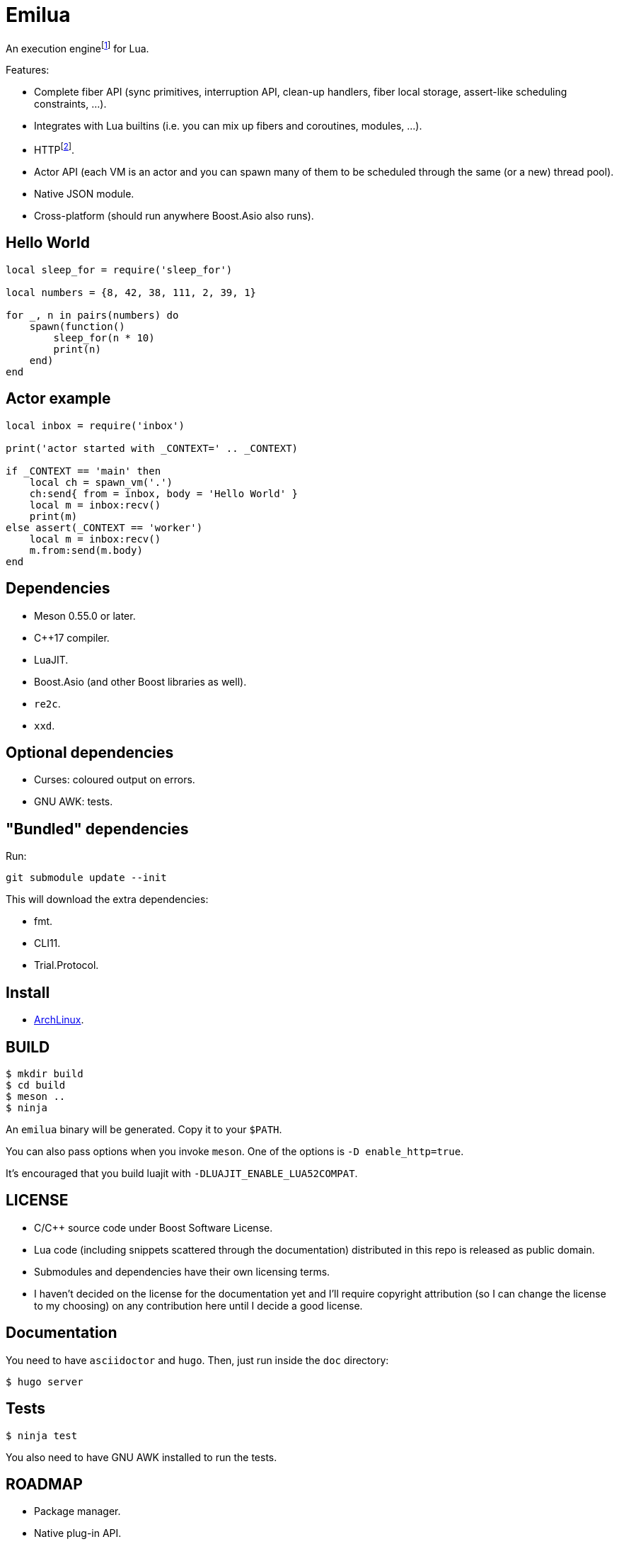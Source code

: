= Emilua

:_:
:cpp: C++

An execution engine{_}footnote:[If you don't know what is an execution engine
think NodeJS.] for Lua.

Features:

* Complete fiber API (sync primitives, interruption API, clean-up handlers,
  fiber local storage, assert-like scheduling constraints, ...).
* Integrates with Lua builtins (i.e. you can mix up fibers and coroutines,
  modules, ...).
* HTTP{_}footnote:[WebSocket planned for next releases.].
* Actor API (each VM is an actor and you can spawn many of them to be scheduled
  through the same (or a new) thread pool).
* Native JSON module.
* Cross-platform (should run anywhere Boost.Asio also runs).

== Hello World

[source,lua]
----
local sleep_for = require('sleep_for')

local numbers = {8, 42, 38, 111, 2, 39, 1}

for _, n in pairs(numbers) do
    spawn(function()
        sleep_for(n * 10)
        print(n)
    end)
end
----

== Actor example

[source,lua]
----
local inbox = require('inbox')

print('actor started with _CONTEXT=' .. _CONTEXT)

if _CONTEXT == 'main' then
    local ch = spawn_vm('.')
    ch:send{ from = inbox, body = 'Hello World' }
    local m = inbox:recv()
    print(m)
else assert(_CONTEXT == 'worker')
    local m = inbox:recv()
    m.from:send(m.body)
end
----

== Dependencies

* Meson 0.55.0 or later.
* {cpp}17 compiler.
* LuaJIT.
* Boost.Asio (and other Boost libraries as well).
* `re2c`.
* `xxd`.

== Optional dependencies

* Curses: coloured output on errors.
* GNU AWK: tests.

== "Bundled" dependencies

Run:

[source,bash]
----
git submodule update --init
----

This will download the extra dependencies:

* fmt.
* CLI11.
* Trial.Protocol.

== Install

* https://aur.archlinux.org/packages/emilua/[ArchLinux].

== BUILD

[source,bash]
----
$ mkdir build
$ cd build
$ meson ..
$ ninja
----

An `emilua` binary will be generated. Copy it to your `$PATH`.

You can also pass options when you invoke `meson`. One of the options is `-D
enable_http=true`.

It's encouraged that you build luajit with `-DLUAJIT_ENABLE_LUA52COMPAT`.

== LICENSE

* C/{cpp} source code under Boost Software License.
* Lua code (including snippets scattered through the documentation) distributed
  in this repo is released as public domain.
* Submodules and dependencies have their own licensing terms.
* I haven't decided on the license for the documentation yet and I'll require
  copyright attribution (so I can change the license to my choosing) on any
  contribution here until I decide a good license.

== Documentation

You need to have `asciidoctor` and `hugo`. Then, just run inside the `doc`
directory:

[source,bash]
----
$ hugo server
----

== Tests

[source,bash]
----
$ ninja test
----

You also need to have GNU AWK installed to run the tests.

== ROADMAP

* Package manager.
* Native plug-in API.
** Regex plug-in.
** D-Bus plug-in.
** Python plug-in.
** Redis plug-in.
* Linux namespaces powered actors when available+requested.
* Self-contained executables.
* REPL.
* Debugger.
* Custom memory allocator per VM.
* Try to infect other languages with similar ideas.
